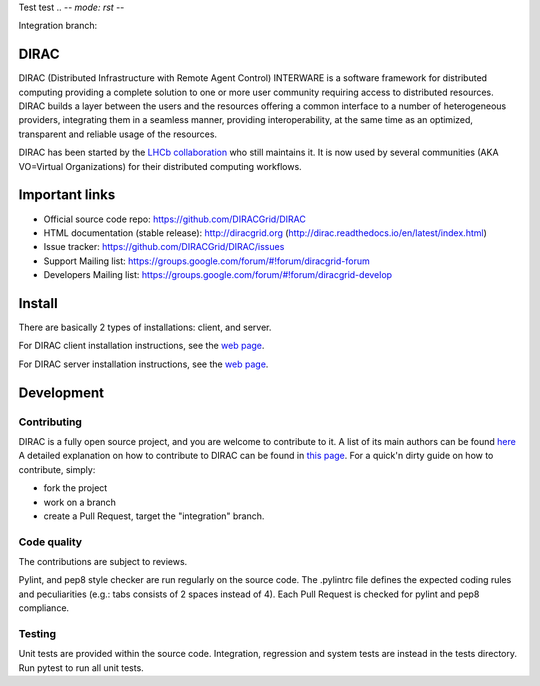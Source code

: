 Test test
.. -*- mode: rst -*-

.. image:: https://travis-ci.org/DIRACGrid/DIRAC.svg?branch=master
   :target: https://travis-ci.org/DIRACGrid/DIRAC
   :alt: Build Status

.. image:: https://readthedocs.org/projects/dirac/badge/?version=latest
   :target: http://dirac.readthedocs.io/en/latest/
   :alt: Documentation Status


Integration branch:

.. image:: https://travis-ci.org/DIRACGrid/DIRAC.svg?branch=integration
  :target: https://travis-ci.org/DIRACGrid/DIRAC
  :alt: Build Status

.. image:: https://readthedocs.org/projects/dirac/badge/?version=integration
  :target: http://dirac.readthedocs.io/en/integration/
  :alt: Documentation Status



DIRAC
=====

DIRAC (Distributed Infrastructure with Remote Agent Control) INTERWARE is a software framework for distributed computing providing a complete solution to one or more user community requiring access to distributed resources. DIRAC builds a layer between the users and the resources offering a common interface to a number of heterogeneous providers, integrating them in a seamless manner, providing interoperability, at the same time as an optimized, transparent and reliable usage of the resources.

DIRAC has been started by the `LHCb collaboration <https://lhcb.web.cern.ch/lhcb/>`_ who still maintains it. It is now used by several communities (AKA VO=Virtual Organizations) for their distributed computing workflows.


Important links
===============

- Official source code repo: https://github.com/DIRACGrid/DIRAC
- HTML documentation (stable release): http://diracgrid.org (http://dirac.readthedocs.io/en/latest/index.html)
- Issue tracker: https://github.com/DIRACGrid/DIRAC/issues
- Support Mailing list: https://groups.google.com/forum/#!forum/diracgrid-forum
- Developers Mailing list: https://groups.google.com/forum/#!forum/diracgrid-develop

Install
=======

There are basically 2 types of installations: client, and server.

For DIRAC client installation instructions, see the `web page <http://dirac.readthedocs.io/en/latest/UserGuide/GettingStarted/InstallingClient/index.html>`_.

For DIRAC server installation instructions, see the `web page <http://dirac.readthedocs.io/en/latest/AdministratorGuide/InstallingDIRACService/index.html>`_.

Development
===========

Contributing
~~~~~~~~~~~~

DIRAC is a fully open source project, and you are welcome to contribute to it. A list of its main authors can be found `here <AUTHORS.rst>`_ A detailed explanation on how to contribute to DIRAC can be found in `this page <http://dirac.readthedocs.io/en/latest/DeveloperGuide/index.html>`_. For a quick'n dirty guide on how to contribute, simply:

- fork the project
- work on a branch
- create a Pull Request, target the "integration" branch.

Code quality
~~~~~~~~~~~~

The contributions are subject to reviews.

Pylint, and pep8 style checker are run regularly on the source code. The .pylintrc file defines the expected coding rules and peculiarities (e.g.: tabs consists of 2 spaces instead of 4). Each Pull Request is checked for pylint and pep8 compliance.

Testing
~~~~~~~

Unit tests are provided within the source code. Integration, regression and system tests are instead in the tests directory. Run pytest to run all unit tests.
